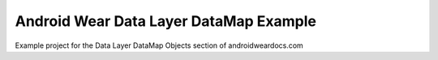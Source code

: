 Android Wear Data Layer DataMap Example
========================================

Example project for the Data Layer DataMap Objects section of androidweardocs.com
